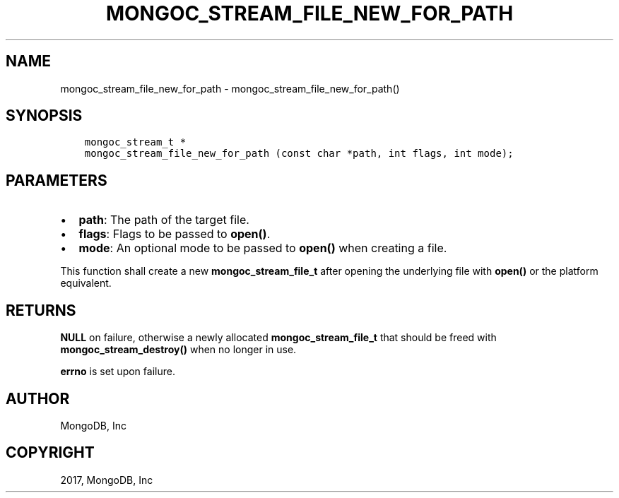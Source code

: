 .\" Man page generated from reStructuredText.
.
.TH "MONGOC_STREAM_FILE_NEW_FOR_PATH" "3" "Mar 08, 2017" "1.6.1" "MongoDB C Driver"
.SH NAME
mongoc_stream_file_new_for_path \- mongoc_stream_file_new_for_path()
.
.nr rst2man-indent-level 0
.
.de1 rstReportMargin
\\$1 \\n[an-margin]
level \\n[rst2man-indent-level]
level margin: \\n[rst2man-indent\\n[rst2man-indent-level]]
-
\\n[rst2man-indent0]
\\n[rst2man-indent1]
\\n[rst2man-indent2]
..
.de1 INDENT
.\" .rstReportMargin pre:
. RS \\$1
. nr rst2man-indent\\n[rst2man-indent-level] \\n[an-margin]
. nr rst2man-indent-level +1
.\" .rstReportMargin post:
..
.de UNINDENT
. RE
.\" indent \\n[an-margin]
.\" old: \\n[rst2man-indent\\n[rst2man-indent-level]]
.nr rst2man-indent-level -1
.\" new: \\n[rst2man-indent\\n[rst2man-indent-level]]
.in \\n[rst2man-indent\\n[rst2man-indent-level]]u
..
.SH SYNOPSIS
.INDENT 0.0
.INDENT 3.5
.sp
.nf
.ft C
mongoc_stream_t *
mongoc_stream_file_new_for_path (const char *path, int flags, int mode);
.ft P
.fi
.UNINDENT
.UNINDENT
.SH PARAMETERS
.INDENT 0.0
.IP \(bu 2
\fBpath\fP: The path of the target file.
.IP \(bu 2
\fBflags\fP: Flags to be passed to \fBopen()\fP\&.
.IP \(bu 2
\fBmode\fP: An optional mode to be passed to \fBopen()\fP when creating a file.
.UNINDENT
.sp
This function shall create a new \fBmongoc_stream_file_t\fP after opening the underlying file with \fBopen()\fP or the platform equivalent.
.SH RETURNS
.sp
\fBNULL\fP on failure, otherwise a newly allocated \fBmongoc_stream_file_t\fP that should be freed with \fBmongoc_stream_destroy()\fP when no longer in use.
.sp
\fBerrno\fP is set upon failure.
.SH AUTHOR
MongoDB, Inc
.SH COPYRIGHT
2017, MongoDB, Inc
.\" Generated by docutils manpage writer.
.
